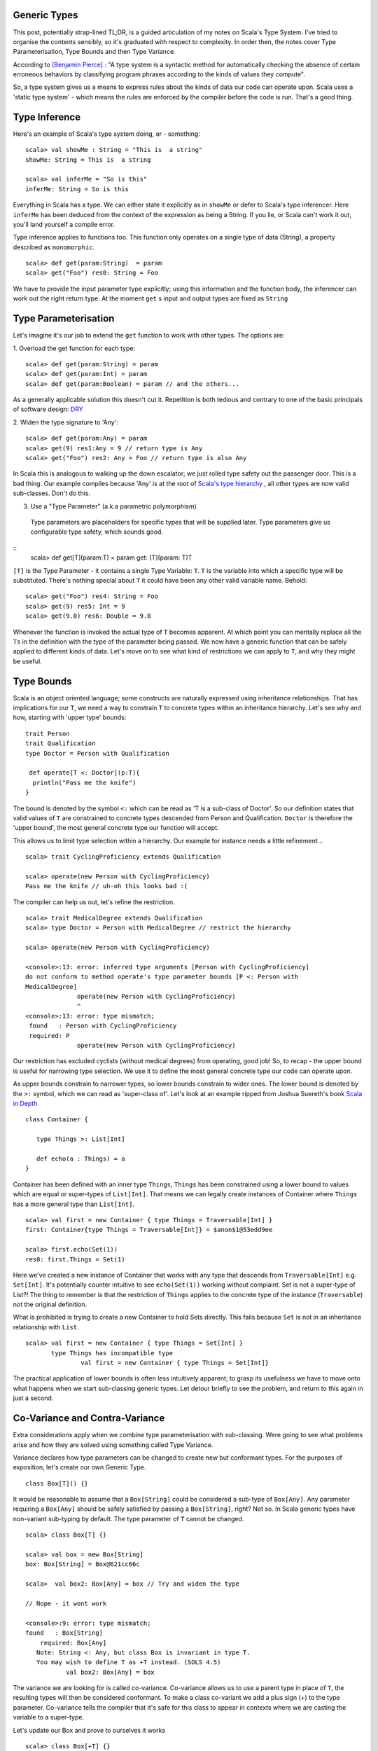 ========================
Generic Types
========================

This post, potentially strap-lined TL;DR, is a guided articulation of my notes
on Scala's Type System. I've tried to organise the contents sensibly, so it's
graduated with respect to complexity. In order then, the notes cover Type
Parameterisation, Type Bounds and then Type Variance.

According to `[Benjamin Pierce]
<http://mitpress.mit.edu/books/types-and-programming-languages>`_ : "A type
system is a syntactic method for automatically checking the absence of certain
erroneous behaviors by classifying program phrases according to the kinds of
values they compute".

So, a type system gives us a means to express rules about the kinds of
data our code can operate upon. Scala uses a 'static type system' - which
means the rules are enforced by the compiler before the code is run. That's a
good thing.

=================================
Type Inference
=================================

Here's an example of Scala's type system doing, er - something:
::
  scala> val showMe : String = "This is  a string"
  showMe: String = This is  a string

  scala> val inferMe = "So is this"
  inferMe: String = So is this

Everything in Scala has a type. We can either state it explicitly as in
``showMe`` or defer to Scala's type inferencer. Here ``inferMe`` has been
deduced from the context of the expression as being a String. If you lie, or
Scala can't work it out, you'll land yourself a compile error.

Type inference applies to functions too. This function only operates on a single
type of data (String), a property described as ``monomorphic``.
::
  scala> def get(param:String)  = param
  scala> get("Foo") res0: String = Foo

We have to provide the input parameter type explicitly; using this information
and the function body, the inferencer can work out the right return type. At the
moment ``get`` s input and output types are fixed as ``String``

=================================
Type Parameterisation
=================================

Let's imagine it's our job to extend the ``get`` function to work with other
types. The options are:

1. Overload the get function for each type:
::
  scala> def get(param:String) = param
  scala> def get(param:Int) = param
  scala> def get(param:Boolean) = param // and the others...

As a generally applicable solution this doesn't cut it. Repetition is both
tedious and contrary to one of the basic principals of software design: `DRY
<http://en.wikipedia.org/wiki/Don't_repeat_yourself>`_

2. Widen the type signature to 'Any':
::
  scala> def get(param:Any) = param
  scala> get(9) res1:Any = 9 // return type is Any
  scala> get("Foo") res2: Any = Foo // return type is also Any

In Scala this is analogous to walking up the down escalator; we just rolled
type safety out the passenger door. This is a bad thing.  Our example compiles
because 'Any' is at the root of `Scala's type hierarchy
<http://docs.scala-lang.org/tutorials/tour/unified-types.html>`_ , all other
types are now valid sub-classes. Don't do this.

3. Use a "Type Parameter" (a.k.a parametric polymorphism)
  Type parameters are placeholders for specific types that will be supplied
  later. Type parameters give us configurable type safety, which sounds good.
::
  scala>  def get[T](param:T) = param
  get: [T](param: T)T

``[T]`` is the Type Parameter - it contains a single Type Variable: ``T``. ``T``
is the variable into which a specific type will be substituted. There's nothing
special about ``T`` it could have been any other valid variable name. Behold:
::
    scala> get("Foo") res4: String = Foo
    scala> get(9) res5: Int = 9
    scala> get(9.0) res6: Double = 9.0

Whenever the function is invoked the actual type of ``T`` becomes apparent.  At
which point you can mentally replace all the ``Ts`` in the definition with the
type of the parameter being passed. We now have a generic function that can be
safely applied to different kinds of data. Let's move on to see what kind of
restrictions we can apply to ``T``, and why they might be useful.

=================================
Type Bounds
=================================

Scala is an object oriented language; some constructs are naturally expressed
using inheritance relationships. That has implications for our ``T``, we need a
way to constrain ``T`` to concrete types within an inheritance hierarchy. Let's
see why and how, starting with 'upper type' bounds:
::
   trait Person
   trait Qualification
   type Doctor = Person with Qualification

    def operate[T <: Doctor](p:T){
     println("Pass me the knife")
   }

The bound is denoted by the symbol ``<:`` which can be read as 'T is a sub-class
of Doctor'. So our definition states that valid values of ``T`` are constrained
to concrete types descended from Person and Qualification. ``Doctor`` is
therefore the 'upper bound', the most general concrete type our function will
accept.

This allows us to limit type selection within a hierarchy. Our example for
instance needs a little refinement...
::
   scala> trait CyclingProficiency extends Qualification

   scala> operate(new Person with CyclingProficiency)
   Pass me the knife // uh-oh this looks bad :(

The compiler can help us out, let's refine the restriction.
::
   scala> trait MedicalDegree extends Qualification
   scala> type Doctor = Person with MedicalDegree // restrict the hierarchy

   scala> operate(new Person with CyclingProficiency)

   <console>:13: error: inferred type arguments [Person with CyclingProficiency]
   do not conform to method operate's type parameter bounds [P <: Person with
   MedicalDegree]
                 operate(new Person with CyclingProficiency)
                 ^
   <console>:13: error: type mismatch;
    found   : Person with CyclingProficiency
    required: P
                 operate(new Person with CyclingProficiency)

Our restriction has excluded cyclists (without medical degrees) from operating,
good job! So, to recap - the upper bound is useful for narrowing type
selection. We use it to define the most general concrete type our code can
operate upon.

As upper bounds constrain to narrower types, so lower bounds constrain to wider
ones. The lower bound is denoted by the ``>:`` symbol, which we can read as
'super-class of'.  Let's look at an example ripped from Joshua Suereth's book
`Scala in Depth <http://www.manning.com/suereth/>`_
::
   class Container {

      type Things >: List[Int]

      def echo(a : Things) = a
   }

Container has been defined with an inner type ``Things``, ``Things`` has been
constrained using a lower bound to values which are equal or
super-types of ``List[Int]``. That means we can legally create instances of
Container where ``Things`` has a more general type than ``List[Int]``.
::
   scala> val first = new Container { type Things = Traversable[Int] }
   first: Container{type Things = Traversable[Int]} = $anon$1@53edd9ee

   scala> first.echo(Set(1))
   res0: first.Things = Set(1)

Here we've created a new instance of Container that works with any type that
descends from ``Traversable[Int]`` e.g. ``Set[Int]``. It's potentially counter
intuitive to see  ``echo(Set(1))`` working without complaint. Set is
not a super-type of List?!  The thing to remember is that the restriction of
``Things`` applies to the concrete type of the instance (``Traversable``) not
the original definition.

What is prohibited is trying to create a new Container to hold Sets directly.
This fails because ``Set`` is not in an inheritance relationship with ``List``.
::
   scala> val first = new Container { type Things = Set[Int] }
          type Things has incompatible type
                  val first = new Container { type Things = Set[Int]}

The practical application of lower bounds is often less intuitively apparent; to
grasp its usefulness we have to move onto what happens when we start
sub-classing generic types. Let detour briefly to see the problem, and return to
this again in just a second.

=================================
Co-Variance and Contra-Variance
=================================

Extra considerations apply when we combine type parameterisation with
sub-classing. Were going to see what problems arise and how they are solved
using something called Type Variance.

Variance declares how type parameters can be changed to create new but
conformant types. For the purposes of exposition, let's create our own Generic
Type.
::
   class Box[T]() {}

It would be reasonable to assume that a ``Box[String]`` could be considered a
sub-type of ``Box[Any]``. Any parameter requiring a ``Box[Any]`` should be
safely satisfied by passing a ``Box[String]``, right? Not so. In Scala generic
types have non-variant sub-typing by default. The type parameter of ``T`` cannot
be changed.
::
   scala> class Box[T] {}

   scala> val box = new Box[String]
   box: Box[String] = Box@621cc66c

   scala>  val box2: Box[Any] = box // Try and widen the type

   // Nope - it wont work

   <console>:9: error: type mismatch;
   found   : Box[String]
       required: Box[Any]
      Note: String <: Any, but class Box is invariant in type T.
      You may wish to define T as +T instead. (SOLS 4.5)
              val box2: Box[Any] = box

The variance we are looking for is called co-variance. Co-variance allows us to
use a parent type in place of ``T``, the resulting types will then be considered
conformant. To make a class co-variant we add a plus sign (+) to the type
parameter. Co-variance tells the compiler that it's safe for this class to
appear in contexts where we are casting the variable to a super-type.

Let's update our Box and prove to ourselves it works
::
   scala> class Box[+T] {}

   scala> val box = new Box[String]
   box: Box[String] = Box@4ce2fbd3

   // Now try and widen the assignment
   scala> val box2: Box[Any] = box
   box2: Box[Any] = Box@4ce2fbd3  // Success :)

Now, pay attention, this is the point of the detour - let's perform a thought
experiment
::
   scala> class Box[+T] { def update( f:T) {} }

   scala> val strings = new Box[String]

   // Widen the type to Any, who knows what's in here now
   scala> val anythings : Box[Any] = strings

   scala> val jeepers = anythings.update(false) // This can NOT be allowed!

Co-Variance has allowed us to widen the type to ``Any``, at which point we can
potentially make unsafe assignments. The exact same situation arises with Java
Arrays, where a runtime ArrayStoreException is raised. Scala takes a different
approach which has the advantage of being enforceable at compile
::
   scala>  class Box[+T] { def update( f:T) {}  }

   <console>:7: error: covariant type T occurs in contravariant position in type T of value f
           class Box[+T] { def update( f:T) {}  }
                                    ^
So our thought experiment doesn't actually compile. Scala classifies method
parameters as *contra-variant* positions, and Scala wont let us put a
*co-variant* parameter in a *contra-variant* position. This rule stops
us shooting ourselves in the face and storing a Boolean in a list of Strings.

Ok. Detour complete, let's return to why lower bounds are useful. The error
message tells us that method parameters are contra-variant. We have
to make sure that ``f`` is in a super-type relationship with ``T``.

Huzzah, we've just learned how to do this! Add a lower type bound to the method.
::
   scala>  class Box[+T] { def update[S >: T]( f:S) {}  }
   defined class Box

Here we've introduced another type variable ``S`` for the parameter type. That's
so we can make the assertion that ``S`` is a 'super-type' of ``T``, restricting
values of ``f`` to be contra-variant to ``T``.

If you think about it, it makes sense. Functions should be co-variant in
parameter type and contra-variant in return type. Providing a narrower input
type is always safe, e.g. passing ``List`` in place of a
``Traversable``. Likewise returning a super-type of the return value is always
safe, e.g. ``Iterable`` in place of a ``String``.

That's it; we've seen how to parameratise classes and functions and how to
restrict type variables with bounds. We've learned how to make Generic classes
that make proper use of co-variance & contra-variance.

A few points have been edited out because they distracted from the narrative I
wanted to provide. I'll round those up in a subsequent post in due course.
